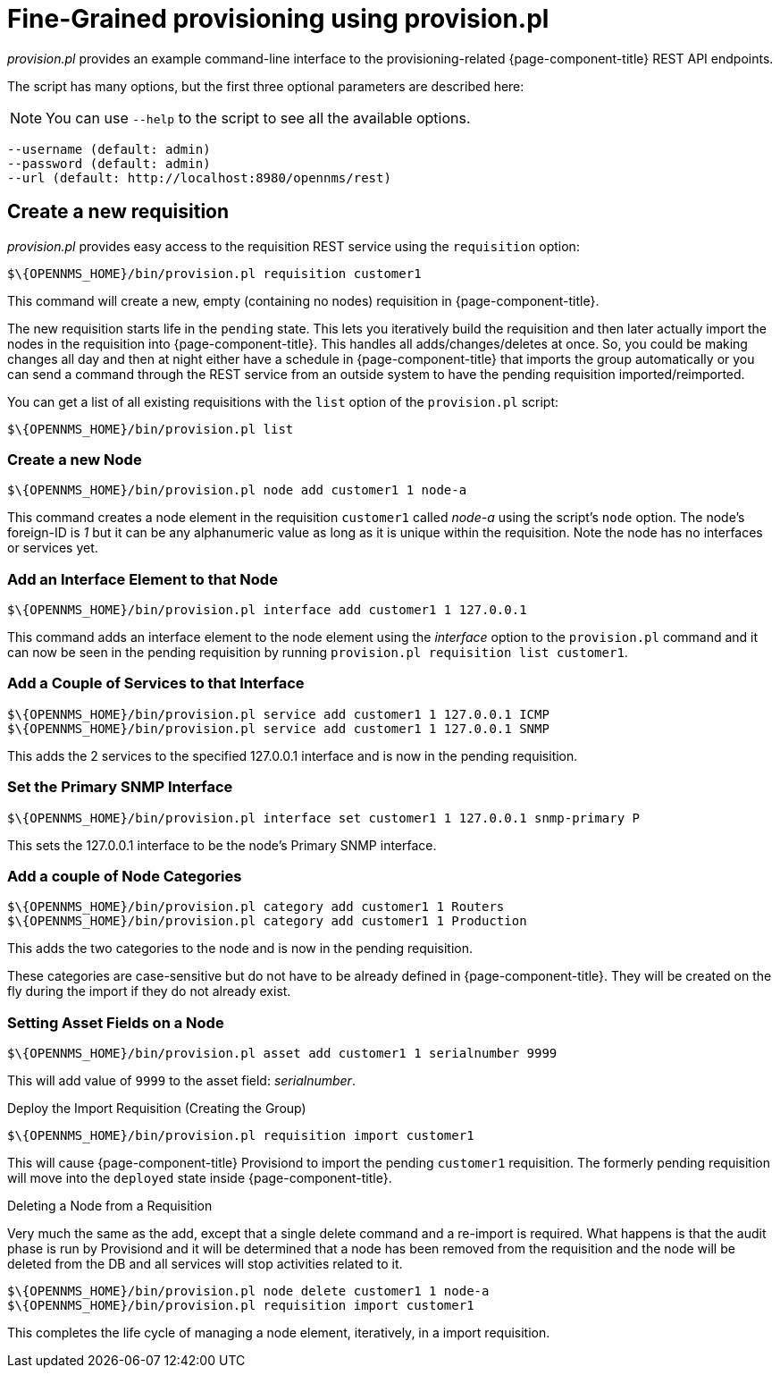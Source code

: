 

= Fine-Grained provisioning using provision.pl

_provision.pl_ provides an example command-line interface to the provisioning-related {page-component-title} REST API endpoints.

The script has many options, but the first three optional parameters are described here:

NOTE: You can use `--help` to the script to see all the available options.

[source]
----
--username (default: admin)
--password (default: admin)
--url (default: http://localhost:8980/opennms/rest)
----

== Create a new requisition

_provision.pl_ provides easy access to the requisition REST service using the `requisition` option:

[source, bash]
----
$\{OPENNMS_HOME}/bin/provision.pl requisition customer1
----

This command will create a new, empty (containing no nodes) requisition in {page-component-title}.

The new requisition starts life in the `pending` state.
This lets you iteratively build the requisition and then later actually import the nodes in the requisition into {page-component-title}.
This handles all adds/changes/deletes at once.
So, you could be making changes all day and then at night either have a schedule in {page-component-title} that imports the group automatically or you can send a command through the REST service from an outside system to have the pending requisition imported/reimported.

You can get a list of all existing requisitions with the `list` option of the `provision.pl` script:

[source, bash]
----
$\{OPENNMS_HOME}/bin/provision.pl list
----

=== Create a new Node

[source, bash]
----
$\{OPENNMS_HOME}/bin/provision.pl node add customer1 1 node-a
----

This command creates a node element in the requisition `customer1` called _node-a_ using the script's `node` option. The node's foreign-ID is _1_ but it can be any alphanumeric value as long as it is unique within the requisition.
Note the node has no interfaces or services yet.

=== Add an Interface Element to that Node

[source, bash]
----
$\{OPENNMS_HOME}/bin/provision.pl interface add customer1 1 127.0.0.1
----

This command adds an interface element to the node element using the _interface_ option to the `provision.pl` command and it can now be seen in the pending requisition by running `provision.pl requisition list customer1`.

=== Add a Couple of Services to that Interface

[source, bash]
----
$\{OPENNMS_HOME}/bin/provision.pl service add customer1 1 127.0.0.1 ICMP
$\{OPENNMS_HOME}/bin/provision.pl service add customer1 1 127.0.0.1 SNMP
----

This adds the 2 services to the specified 127.0.0.1 interface and is now in the pending requisition.

=== Set the Primary SNMP Interface

[source, bash]
----
$\{OPENNMS_HOME}/bin/provision.pl interface set customer1 1 127.0.0.1 snmp-primary P
----

This sets the 127.0.0.1 interface to be the node's Primary SNMP interface.

=== Add a couple of Node Categories

[source, bash]
----
$\{OPENNMS_HOME}/bin/provision.pl category add customer1 1 Routers
$\{OPENNMS_HOME}/bin/provision.pl category add customer1 1 Production
----

This adds the two categories to the node and is now in the pending requisition.

These categories are case-sensitive but do not have to be already defined in {page-component-title}.
They will be created on the fly during the import if they do not already exist.

=== Setting Asset Fields on a Node

[source, bash]
----
$\{OPENNMS_HOME}/bin/provision.pl asset add customer1 1 serialnumber 9999
----

This will add value of `9999` to the asset field: _serialnumber_.

.Deploy the Import Requisition (Creating the Group)
[source, bash]
----
$\{OPENNMS_HOME}/bin/provision.pl requisition import customer1
----

This will cause {page-component-title} Provisiond to import the pending `customer1` requisition.
The formerly pending requisition will move into the `deployed` state inside {page-component-title}.

.Deleting a Node from a Requisition

Very much the same as the add, except that a single delete command and a re-import is required.
What happens is that the audit phase is run by Provisiond and it will be determined that a node has been removed from the requisition and the node will be deleted from the DB and all services will stop activities related to it.

[source, bash]
----
$\{OPENNMS_HOME}/bin/provision.pl node delete customer1 1 node-a
$\{OPENNMS_HOME}/bin/provision.pl requisition import customer1
----
This completes the life cycle of managing a node element, iteratively, in a import requisition.
